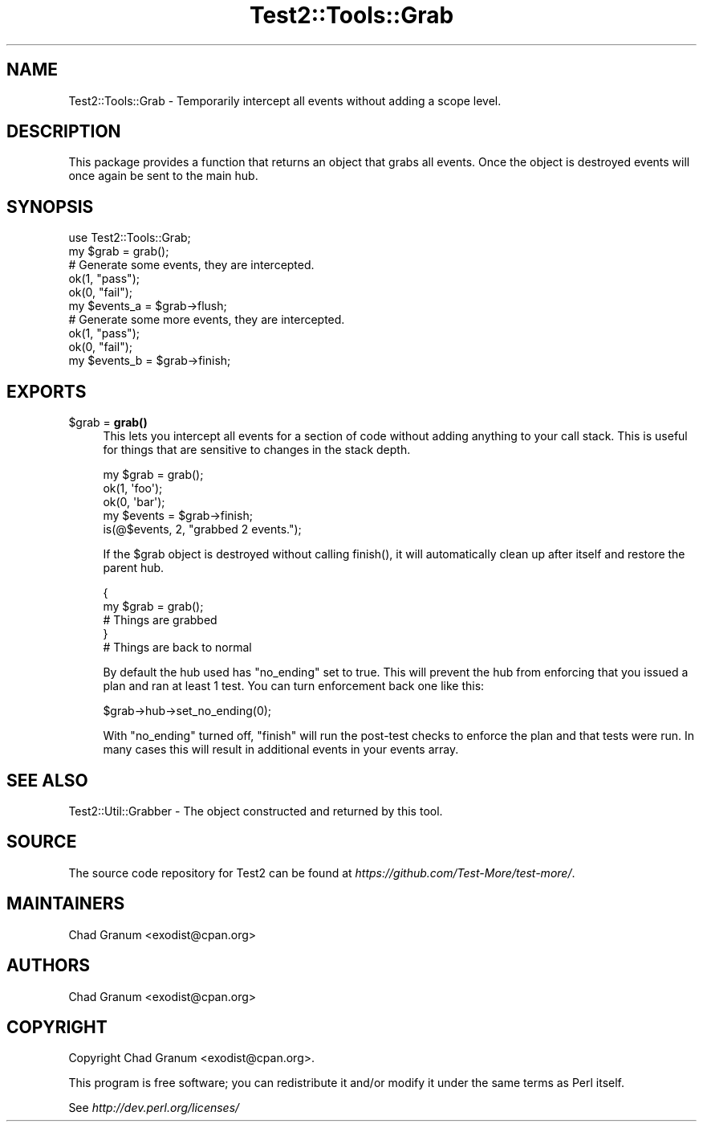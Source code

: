 .\" -*- mode: troff; coding: utf-8 -*-
.\" Automatically generated by Pod::Man v6.0.2 (Pod::Simple 3.45)
.\"
.\" Standard preamble:
.\" ========================================================================
.de Sp \" Vertical space (when we can't use .PP)
.if t .sp .5v
.if n .sp
..
.de Vb \" Begin verbatim text
.ft CW
.nf
.ne \\$1
..
.de Ve \" End verbatim text
.ft R
.fi
..
.\" \*(C` and \*(C' are quotes in nroff, nothing in troff, for use with C<>.
.ie n \{\
.    ds C` ""
.    ds C' ""
'br\}
.el\{\
.    ds C`
.    ds C'
'br\}
.\"
.\" Escape single quotes in literal strings from groff's Unicode transform.
.ie \n(.g .ds Aq \(aq
.el       .ds Aq '
.\"
.\" If the F register is >0, we'll generate index entries on stderr for
.\" titles (.TH), headers (.SH), subsections (.SS), items (.Ip), and index
.\" entries marked with X<> in POD.  Of course, you'll have to process the
.\" output yourself in some meaningful fashion.
.\"
.\" Avoid warning from groff about undefined register 'F'.
.de IX
..
.nr rF 0
.if \n(.g .if rF .nr rF 1
.if (\n(rF:(\n(.g==0)) \{\
.    if \nF \{\
.        de IX
.        tm Index:\\$1\t\\n%\t"\\$2"
..
.        if !\nF==2 \{\
.            nr % 0
.            nr F 2
.        \}
.    \}
.\}
.rr rF
.\"
.\" Required to disable full justification in groff 1.23.0.
.if n .ds AD l
.\" ========================================================================
.\"
.IX Title "Test2::Tools::Grab 3"
.TH Test2::Tools::Grab 3 2025-05-28 "perl v5.41.13" "Perl Programmers Reference Guide"
.\" For nroff, turn off justification.  Always turn off hyphenation; it makes
.\" way too many mistakes in technical documents.
.if n .ad l
.nh
.SH NAME
Test2::Tools::Grab \- Temporarily intercept all events without adding a scope
level.
.SH DESCRIPTION
.IX Header "DESCRIPTION"
This package provides a function that returns an object that grabs all events.
Once the object is destroyed events will once again be sent to the main hub.
.SH SYNOPSIS
.IX Header "SYNOPSIS"
.Vb 1
\&    use Test2::Tools::Grab;
\&
\&    my $grab = grab();
\&
\&    # Generate some events, they are intercepted.
\&    ok(1, "pass");
\&    ok(0, "fail");
\&
\&    my $events_a = $grab\->flush;
\&
\&    # Generate some more events, they are intercepted.
\&    ok(1, "pass");
\&    ok(0, "fail");
\&
\&    my $events_b = $grab\->finish;
.Ve
.SH EXPORTS
.IX Header "EXPORTS"
.ie n .IP "$grab = \fBgrab()\fR" 4
.el .IP "\f(CW$grab\fR = \fBgrab()\fR" 4
.IX Item "$grab = grab()"
This lets you intercept all events for a section of code without adding
anything to your call stack. This is useful for things that are sensitive to
changes in the stack depth.
.Sp
.Vb 3
\&    my $grab = grab();
\&        ok(1, \*(Aqfoo\*(Aq);
\&        ok(0, \*(Aqbar\*(Aq);
\&
\&    my $events = $grab\->finish;
\&
\&    is(@$events, 2, "grabbed 2 events.");
.Ve
.Sp
If the \f(CW$grab\fR object is destroyed without calling \f(CWfinish()\fR, it will
automatically clean up after itself and restore the parent hub.
.Sp
.Vb 5
\&    {
\&        my $grab = grab();
\&        # Things are grabbed
\&    }
\&    # Things are back to normal
.Ve
.Sp
By default the hub used has \f(CW\*(C`no_ending\*(C'\fR set to true. This will prevent the hub
from enforcing that you issued a plan and ran at least 1 test. You can turn
enforcement back one like this:
.Sp
.Vb 1
\&    $grab\->hub\->set_no_ending(0);
.Ve
.Sp
With \f(CW\*(C`no_ending\*(C'\fR turned off, \f(CW\*(C`finish\*(C'\fR will run the post\-test checks to
enforce the plan and that tests were run. In many cases this will result in
additional events in your events array.
.SH "SEE ALSO"
.IX Header "SEE ALSO"
Test2::Util::Grabber \- The object constructed and returned by this tool.
.SH SOURCE
.IX Header "SOURCE"
The source code repository for Test2 can be found at
\&\fIhttps://github.com/Test\-More/test\-more/\fR.
.SH MAINTAINERS
.IX Header "MAINTAINERS"
.IP "Chad Granum <exodist@cpan.org>" 4
.IX Item "Chad Granum <exodist@cpan.org>"
.SH AUTHORS
.IX Header "AUTHORS"
.IP "Chad Granum <exodist@cpan.org>" 4
.IX Item "Chad Granum <exodist@cpan.org>"
.SH COPYRIGHT
.IX Header "COPYRIGHT"
Copyright Chad Granum <exodist@cpan.org>.
.PP
This program is free software; you can redistribute it and/or
modify it under the same terms as Perl itself.
.PP
See \fIhttp://dev.perl.org/licenses/\fR
